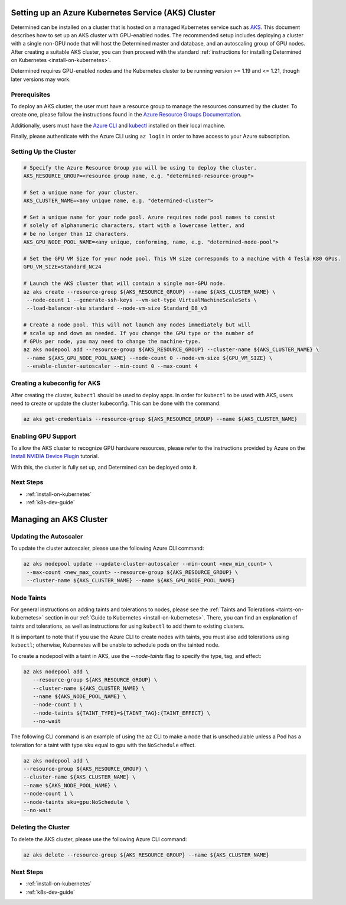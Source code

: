 .. _setup-aks-cluster:

######################################################
 Setting up an Azure Kubernetes Service (AKS) Cluster
######################################################

Determined can be installed on a cluster that is hosted on a managed Kubernetes service such as `AKS
<https://azure.microsoft.com/en-us/services/kubernetes-service/>`_. This document describes how to
set up an AKS cluster with GPU-enabled nodes. The recommended setup includes deploying a cluster
with a single non-GPU node that will host the Determined master and database, and an autoscaling
group of GPU nodes. After creating a suitable AKS cluster, you can then proceed with the standard
:ref:`instructions for installing Determined on Kubernetes <install-on-kubernetes>`.

Determined requires GPU-enabled nodes and the Kubernetes cluster to be running version >= 1.19 and
<= 1.21, though later versions may work.

***************
 Prerequisites
***************

To deploy an AKS cluster, the user must have a resource group to manage the resources consumed by
the cluster. To create one, please follow the instructions found in the `Azure Resource Groups
Documentation
<https://docs.microsoft.com/en-us/azure/azure-resource-manager/management/manage-resource-groups-portal#create-resource-groups>`_.

Additionally, users must have the `Azure CLI
<https://docs.microsoft.com/en-us/cli/azure/install-azure-cli>`_ and `kubectl
<https://kubernetes.io/docs/tasks/tools/install-kubectl/>`_ installed on their local machine.

Finally, please authenticate with the Azure CLI using ``az login`` in order to have access to your
Azure subscription.

************************
 Setting Up the Cluster
************************

.. code:: bash

   # Specify the Azure Resource Group you will be using to deploy the cluster.
   AKS_RESOURCE_GROUP=<resource group name, e.g. "determined-resource-group">

   # Set a unique name for your cluster.
   AKS_CLUSTER_NAME=<any unique name, e.g. "determined-cluster">

   # Set a unique name for your node pool. Azure requires node pool names to consist
   # solely of alphanumeric characters, start with a lowercase letter, and
   # be no longer than 12 characters.
   AKS_GPU_NODE_POOL_NAME=<any unique, conforming, name, e.g. "determined-node-pool">

   # Set the GPU VM Size for your node pool. This VM size corresponds to a machine with 4 Tesla K80 GPUs.
   GPU_VM_SIZE=Standard_NC24

   # Launch the AKS cluster that will contain a single non-GPU node.
   az aks create --resource-group ${AKS_RESOURCE_GROUP} --name ${AKS_CLUSTER_NAME} \
    --node-count 1 --generate-ssh-keys --vm-set-type VirtualMachineScaleSets \
    --load-balancer-sku standard --node-vm-size Standard_D8_v3

   # Create a node pool. This will not launch any nodes immediately but will
   # scale up and down as needed. If you change the GPU type or the number of
   # GPUs per node, you may need to change the machine-type.
   az aks nodepool add --resource-group ${AKS_RESOURCE_GROUP} --cluster-name ${AKS_CLUSTER_NAME} \
    --name ${AKS_GPU_NODE_POOL_NAME} --node-count 0 --node-vm-size ${GPU_VM_SIZE} \
    --enable-cluster-autoscaler --min-count 0 --max-count 4

*******************************
 Creating a kubeconfig for AKS
*******************************

After creating the cluster, ``kubectl`` should be used to deploy apps. In order for ``kubectl`` to
be used with AKS, users need to create or update the cluster kubeconfig. This can be done with the
command:

.. code:: bash

   az aks get-credentials --resource-group ${AKS_RESOURCE_GROUP} --name ${AKS_CLUSTER_NAME}

**********************
 Enabling GPU Support
**********************

To allow the AKS cluster to recognize GPU hardware resources, please refer to the instructions
provided by Azure on the `Install NVIDIA Device Plugin
<https://docs.microsoft.com/en-us/azure/aks/gpu-cluster#install-nvidia-device-plugin>`_ tutorial.

With this, the cluster is fully set up, and Determined can be deployed onto it.

************
 Next Steps
************

-  :ref:`install-on-kubernetes`
-  :ref:`k8s-dev-guide`

#########################
 Managing an AKS Cluster
#########################

*************************
 Updating the Autoscaler
*************************

To update the cluster autoscaler, please use the following Azure CLI command:

.. code:: bash

   az aks nodepool update --update-cluster-autoscaler --min-count <new_min_count> \
    --max-count <new_max_count> --resource-group ${AKS_RESOURCE_GROUP} \
    --cluster-name ${AKS_CLUSTER_NAME} --name ${AKS_GPU_NODE_POOL_NAME}

*************
 Node Taints
*************

For general instructions on adding taints and tolerations to nodes, please see the :ref:`Taints and
Tolerations <taints-on-kubernetes>` section in our :ref:`Guide to Kubernetes
<install-on-kubernetes>`. There, you can find an explanation of taints and tolerations, as well as
instructions for using ``kubectl`` to add them to existing clusters.

It is important to note that if you use the Azure CLI to create nodes with taints, you must also add
tolerations using ``kubectl``; otherwise, Kubernetes will be unable to schedule pods on the tainted
node.

To create a nodepool with a taint in AKS, use the `--node-taints` flag to specify the type, tag, and
effect:

.. code:: bash

   az aks nodepool add \
      --resource-group ${AKS_RESOURCE_GROUP} \
      --cluster-name ${AKS_CLUSTER_NAME} \
      --name ${AKS_NODE_POOL_NAME} \
      --node-count 1 \
      --node-taints ${TAINT_TYPE}=${TAINT_TAG}:{TAINT_EFFECT} \
      --no-wait

The following CLI command is an example of using the ``az`` CLI to make a node that is unschedulable
unless a Pod has a toleration for a taint with type ``sku`` equal to ``gpu`` with the ``NoSchedule``
effect.

.. code:: bash

   az aks nodepool add \
   --resource-group ${AKS_RESOURCE_GROUP} \
   --cluster-name ${AKS_CLUSTER_NAME} \
   --name ${AKS_NODE_POOL_NAME} \
   --node-count 1 \
   --node-taints sku=gpu:NoSchedule \
   --no-wait

**********************
 Deleting the Cluster
**********************

To delete the AKS cluster, please use the following Azure CLI command:

.. code:: bash

   az aks delete --resource-group ${AKS_RESOURCE_GROUP} --name ${AKS_CLUSTER_NAME}

************
 Next Steps
************

-  :ref:`install-on-kubernetes`
-  :ref:`k8s-dev-guide`
